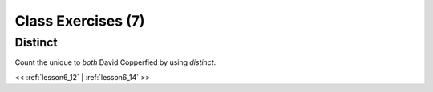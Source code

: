 ..  _lesson6_13:

=======================================
Class Exercises (7)
=======================================

Distinct
============

Count the unique to *both* David Copperfied by using `distinct`. 


<< :ref:`lesson6_12` | :ref:`lesson6_14`  >>
